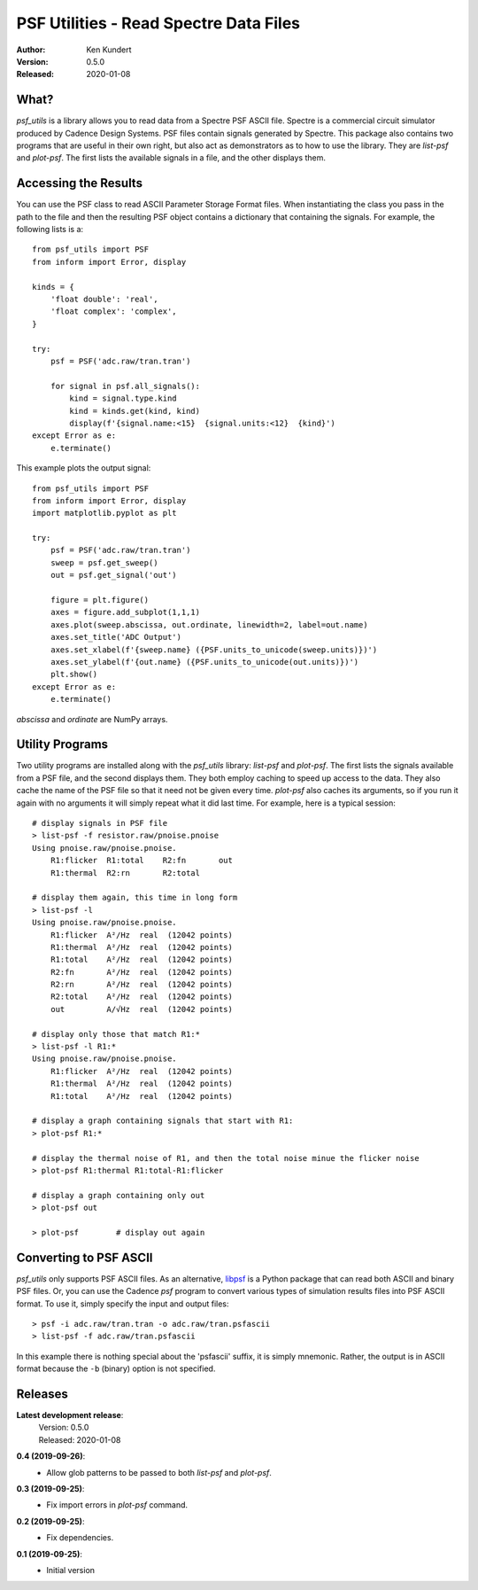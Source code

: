 PSF Utilities - Read Spectre Data Files
=======================================

.. image:: https://img.shields.io/pypi/v/psf_utils.svg
    :target: https://pypi.python.org/pypi/psf_utils

.. image:: https://img.shields.io/pypi/pyversions/psf_utils.svg
    :target: https://pypi.python.org/pypi/psf_utils/

:Author: Ken Kundert
:Version: 0.5.0
:Released: 2020-01-08


What?
-----

*psf_utils* is a library allows you to read data from a Spectre PSF ASCII file.
Spectre is a commercial circuit simulator produced by Cadence Design Systems.
PSF files contain signals generated by Spectre.  This package also contains two
programs that are useful in their own right, but also act as demonstrators as to
how to use the library. They are *list-psf* and *plot-psf*.  The first lists the
available signals in a file, and the other displays them.


Accessing the Results
---------------------

You can use the PSF class to read ASCII Parameter Storage Format files. When
instantiating the class you pass in the path to the file and then the resulting
PSF object contains a dictionary that containing the signals. For example, the
following lists is a::

    from psf_utils import PSF
    from inform import Error, display

    kinds = {
        'float double': 'real',
        'float complex': 'complex',
    }

    try:
        psf = PSF('adc.raw/tran.tran')

        for signal in psf.all_signals():
            kind = signal.type.kind
            kind = kinds.get(kind, kind)
            display(f'{signal.name:<15}  {signal.units:<12}  {kind}')
    except Error as e:
        e.terminate()

This example plots the output signal::

    from psf_utils import PSF
    from inform import Error, display
    import matplotlib.pyplot as plt

    try:
        psf = PSF('adc.raw/tran.tran')
        sweep = psf.get_sweep()
        out = psf.get_signal('out')

        figure = plt.figure()
        axes = figure.add_subplot(1,1,1)
        axes.plot(sweep.abscissa, out.ordinate, linewidth=2, label=out.name)
        axes.set_title('ADC Output')
        axes.set_xlabel(f'{sweep.name} ({PSF.units_to_unicode(sweep.units)})')
        axes.set_ylabel(f'{out.name} ({PSF.units_to_unicode(out.units)})')
        plt.show()
    except Error as e:
        e.terminate()

*abscissa* and *ordinate* are NumPy arrays.


Utility Programs
----------------

Two utility programs are installed along with the *psf_utils* library:
*list-psf* and *plot-psf*. The first lists the signals available from a PSF
file, and the second displays them. They both employ caching to speed up access
to the data. They also cache the name of the PSF file so that it need not be
given every time. *plot-psf* also caches its arguments, so if you run it again
with no arguments it will simply repeat what it did last time. For example, here
is a typical session::

    # display signals in PSF file
    > list-psf -f resistor.raw/pnoise.pnoise
    Using pnoise.raw/pnoise.pnoise.
        R1:flicker  R1:total    R2:fn       out
        R1:thermal  R2:rn       R2:total

    # display them again, this time in long form
    > list-psf -l
    Using pnoise.raw/pnoise.pnoise.
        R1:flicker  A²/Hz  real  (12042 points)
        R1:thermal  A²/Hz  real  (12042 points)
        R1:total    A²/Hz  real  (12042 points)
        R2:fn       A²/Hz  real  (12042 points)
        R2:rn       A²/Hz  real  (12042 points)
        R2:total    A²/Hz  real  (12042 points)
        out         A/√Hz  real  (12042 points)

    # display only those that match R1:*
    > list-psf -l R1:*
    Using pnoise.raw/pnoise.pnoise.
        R1:flicker  A²/Hz  real  (12042 points)
        R1:thermal  A²/Hz  real  (12042 points)
        R1:total    A²/Hz  real  (12042 points)

    # display a graph containing signals that start with R1:
    > plot-psf R1:*

    # display the thermal noise of R1, and then the total noise minue the flicker noise
    > plot-psf R1:thermal R1:total-R1:flicker

    # display a graph containing only out
    > plot-psf out

    > plot-psf        # display out again


Converting to PSF ASCII
-----------------------

*psf_utils* only supports PSF ASCII files. As an alternative, `libpsf
<https://pypi.org/project/libpsf>`_ is a Python package that can read both ASCII
and binary PSF files. Or, you can use the Cadence *psf* program to convert
various types of simulation results files into PSF ASCII format. To use it,
simply specify the input and output files::

    > psf -i adc.raw/tran.tran -o adc.raw/tran.psfascii
    > list-psf -f adc.raw/tran.psfascii

In this example there is nothing special about the 'psfascii' suffix, it is
simply mnemonic.  Rather, the output is in ASCII format because the ``-b``
(binary) option is not specified.


Releases
--------

**Latest development release**:
    | Version: 0.5.0
    | Released: 2020-01-08

**0.4 (2019-09-26)**:
    - Allow glob patterns to be passed to both *list-psf* and *plot-psf*.

**0.3 (2019-09-25)**:
    - Fix import errors in *plot-psf* command.

**0.2 (2019-09-25)**:
    - Fix dependencies.

**0.1 (2019-09-25)**:
    - Initial version
